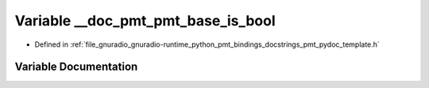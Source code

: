 .. _exhale_variable_pmt__pydoc__template_8h_1acd0cdb8ccbf3b4521a82dc9a02d2bcb7:

Variable __doc_pmt_pmt_base_is_bool
===================================

- Defined in :ref:`file_gnuradio_gnuradio-runtime_python_pmt_bindings_docstrings_pmt_pydoc_template.h`


Variable Documentation
----------------------


.. doxygenvariable:: __doc_pmt_pmt_base_is_bool
   :project: gnuradio